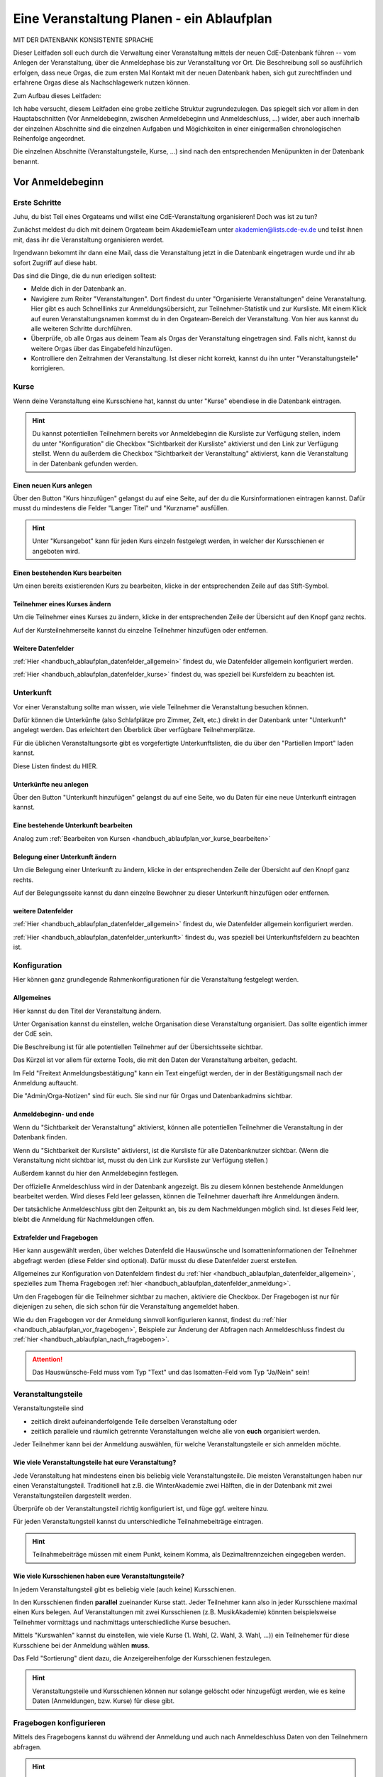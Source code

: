 .. _handbuch_ablaufplan:

Eine Veranstaltung Planen - ein Ablaufplan
==========================================

MIT DER DATENBANK KONSISTENTE SPRACHE
   
Dieser Leitfaden soll euch durch die Verwaltung einer Veranstaltung mittels der
neuen CdE-Datenbank führen -- vom Anlegen der Veranstaltung, über die Anmeldephase
bis zur Veranstalltung vor Ort. Die Beschreibung soll so ausführlich erfolgen,
dass neue Orgas, die zum ersten Mal Kontakt mit der neuen Datenbank haben, sich gut
zurechtfinden und erfahrene Orgas diese als Nachschlagewerk nutzen können.


Zum Aufbau dieses Leitfaden:

Ich habe versucht, diesem Leitfaden eine grobe zeitliche Struktur zugrundezulegen.
Das spiegelt sich vor allem in den Hauptabschnitten (Vor Anmeldebeginn, zwischen
Anmeldebeginn und Anmeldeschluss, …) wider, aber auch innerhalb der einzelnen
Abschnitte sind die einzelnen Aufgaben und Mögichkeiten in einer einigermaßen
chronologischen Reihenfolge angeordnet.

Die einzelnen Abschnitte (Veranstaltungsteile, Kurse, …) sind nach den
entsprechenden Menüpunkten in der Datenbank benannt.





.. _handbuch_ablaufplan_vor:

Vor Anmeldebeginn
-----------------

Erste Schritte
^^^^^^^^^^^^^^

Juhu, du bist Teil eines Orgateams und willst eine CdE-Veranstaltung
organisieren! Doch was ist zu tun?

Zunächst meldest du dich mit deinem Orgateam beim AkademieTeam unter
akademien@lists.cde-ev.de und teilst ihnen mit, dass ihr die Veranstaltung
organisieren werdet.

Irgendwann bekommt ihr dann eine Mail, dass die Veranstaltung jetzt in die Datenbank
eingetragen wurde und ihr ab sofort Zugriff auf diese habt.

Das sind die Dinge, die du nun erledigen solltest:

- Melde dich in der Datenbank an.
- Navigiere zum Reiter "Veranstaltungen". Dort findest du unter "Organisierte Veranstaltungen" deine Veranstaltung. Hier gibt es auch Schnelllinks zur Anmeldungsübersicht, zur Teilnehmer-Statistik und zur Kursliste. Mit einem Klick auf euren Veranstaltungsnamen kommst du in den Orgateam-Bereich der Veranstaltung. Von hier aus kannst du alle weiteren Schritte durchführen.
- Überprüfe, ob alle Orgas aus deinem Team als Orgas der Veranstaltung eingetragen sind. Falls nicht, kannst du weitere Orgas über das Eingabefeld hinzufügen.
- Kontrolliere den Zeitrahmen der Veranstaltung. Ist dieser nicht korrekt, kannst du ihn unter "Veranstaltungsteile" korrigieren.


.. _handbuch_ablaufplan_vor_kurse:

Kurse
^^^^^

Wenn deine Veranstaltung eine Kursschiene hat, kannst du unter "Kurse" ebendiese
in die Datenbank eintragen.

.. hint:: Du kannst potentiellen Teilnehmern bereits vor Anmeldebeginn die Kursliste zur Verfügung stellen, indem du unter "Konfiguration" die Checkbox "Sichtbarkeit der Kursliste" aktivierst und den Link zur Verfügung stellst. Wenn du außerdem die Checkbox "Sichtbarkeit der Veranstaltung" aktivierst, kann die Veranstaltung in der Datenbank gefunden werden.

.. _handbuch_ablaufplan_vor_kurse_anlegen:

Einen neuen Kurs anlegen
''''''''''''''''''''''''

Über den Button "Kurs hinzufügen" gelangst du auf eine Seite, auf der du die
Kursinformationen eintragen kannst. Dafür musst du mindestens die Felder "Langer Titel"
und "Kurzname" ausfüllen.

.. hint:: Unter "Kursangebot" kann für jeden Kurs einzeln festgelegt werden, in welcher der Kursschienen er angeboten wird.

.. _handbuch_ablaufplan_vor_kurse_bearbeiten:

Einen bestehenden Kurs bearbeiten
'''''''''''''''''''''''''''''''''

Um einen bereits existierenden Kurs zu bearbeiten, klicke in der entsprechenden
Zeile auf das Stift-Symbol.

.. _handbuch_ablaufplan_vor_kurse_teilnehmer:

Teilnehmer eines Kurses ändern
''''''''''''''''''''''''''''''

Um die Teilnehmer eines Kurses zu ändern, klicke in der entsprechenden Zeile der
Übersicht auf den Knopf ganz rechts.

Auf der Kursteilnehmerseite kannst du einzelne Teilnehmer hinzufügen oder entfernen.

.. _handbuch_ablaufplan_vor_kurse_datenfelder:

Weitere Datenfelder
'''''''''''''''''''

:ref:`Hier <handbuch_ablaufplan_datenfelder_allgemein>` findest du, wie Datenfelder
allgemein konfiguriert werden.

:ref:`Hier <handbuch_ablaufplan_datenfelder_kurse>` findest du, was speziell bei
Kursfeldern zu beachten ist.


.. _handbuch_ablaufplan_vor_unterkunft:

Unterkunft
^^^^^^^^^^

Vor einer Veranstaltung sollte man wissen, wie viele Teilnehmer die Veranstaltung
besuchen können.

Dafür können die Unterkünfte (also Schlafplätze pro Zimmer, Zelt, etc.) direkt
in der Datenbank unter "Unterkunft" angelegt werden. Das erleichtert den Überblick
über verfügbare Teilnehmerplätze.

Für die üblichen Veranstaltungsorte gibt es vorgefertigte Unterkunftslisten, die
du über den "Partiellen Import" laden kannst.

Diese Listen findest du HIER.

.. _handbuch_ablaufplan_vor_unterkunft_anlegen:

Unterkünfte neu anlegen
'''''''''''''''''''''''

Über den Button "Unterkunft hinzufügen" gelangst du auf eine Seite, wo du Daten
für eine neue Unterkunft eintragen kannst.

.. _handbuch_ablaufplan_vor_unterkunft_bearbeiten:

Eine bestehende Unterkunft bearbeiten
'''''''''''''''''''''''''''''''''''''

Analog zum :ref:`Bearbeiten von Kursen <handbuch_ablaufplan_vor_kurse_bearbeiten>`

.. _handbuch_ablaufplan_vor_unterkunft_belegung:

Belegung einer Unterkunft ändern
''''''''''''''''''''''''''''''''

Um die Belegung einer Unterkunft zu ändern, klicke in der entsprechenden Zeile
der Übersicht auf den Knopf ganz rechts.

Auf der Belegungsseite kannst du dann einzelne Bewohner zu dieser Unterkunft
hinzufügen oder entfernen.

.. _handbuch_ablaufplan_vor_unterkunft_datenfelder:

weitere Datenfelder
'''''''''''''''''''

:ref:`Hier <handbuch_ablaufplan_datenfelder_allgemein>` findest du, wie Datenfelder
allgemein konfiguriert werden.

:ref:`Hier <handbuch_ablaufplan_datenfelder_unterkunft>` findest du, was speziell
bei Unterkunftsfeldern zu beachten ist.

.. _handbuch_ablaufplan_vor_konfiguration:


Konfiguration
^^^^^^^^^^^^^

Hier können ganz grundlegende Rahmenkonfigurationen für die Veranstaltung festgelegt werden.

.. _handbuch_ablaufplan_vor_konfiguration_selbsterklärendes:

Allgemeines
'''''''''''

Hier kannst du den Titel der Veranstaltung ändern.

Unter Organisation kannst du einstellen, welche Organisation diese Veranstaltung
organisiert. Das sollte eigentlich immer der CdE sein.

Die Beschreibung ist für alle potentiellen Teilnehmer auf der Übersichtsseite sichtbar.

Das Kürzel ist vor allem für externe Tools, die mit den Daten der Veranstaltung arbeiten, gedacht.

Im Feld "Freitext Anmeldungsbestätigung" kann ein Text eingefügt werden, der in
der Bestätigungsmail nach der Anmeldung auftaucht.

Die "Admin/Orga-Notizen" sind für euch. Sie sind nur für Orgas und Datenbankadmins sichtbar.

.. _handbuch_ablaufplan_vor_konfigurationen_beginn:

Anmeldebeginn- und ende
'''''''''''''''''''''''

Wenn du "Sichtbarkeit der Veranstaltung" aktivierst, können alle potentiellen
Teilnehmer die Veranstaltung in der Datenbank finden.

Wenn du "Sichtbarkeit der Kursliste" aktivierst, ist die Kursliste für alle
Datenbanknutzer sichtbar. (Wenn die Veranstaltung nicht sichtbar ist, musst du
den Link zur Kursliste zur Verfügung stellen.)

Außerdem kannst du hier den Anmeldebeginn festlegen.

Der offizielle Anmeldeschluss wird in der Datenbank angezeigt. Bis zu diesem
können bestehende Anmeldungen bearbeitet werden. Wird dieses Feld leer gelassen,
können die Teilnehmer dauerhaft ihre Anmeldungen ändern.

Der tatsächliche Anmeldeschluss gibt den Zeitpunkt an, bis zu dem Nachmeldungen
möglich sind. Ist dieses Feld leer, bleibt die Anmeldung für Nachmeldungen offen.

.. _handbuch_ablaufplan_vor_konfiguration_extrafelder:

Extrafelder und Fragebogen
''''''''''''''''''''''''''

Hier kann ausgewählt werden, über welches Datenfeld die Hauswünsche und
Isomatteninformationen der Teilnehmer abgefragt werden (diese Felder sind optional).
Dafür musst du diese Datenfelder zuerst erstellen.

Allgemeines zur Konfiguration von Datenfeldern findest du
:ref:`hier <handbuch_ablaufplan_datenfelder_allgemein>`, spezielles zum Thema
Fragebogen :ref:`hier <handbuch_ablaufplan_datenfelder_anmeldung>`.

Um den Fragebogen für die Teilnehmer sichtbar zu machen, aktiviere die Checkbox.
Der Fragebogen ist nur für diejenigen zu sehen, die sich schon für die Veranstaltung
angemeldet haben.

Wie du den Fragebogen vor der Anmeldung sinnvoll konfigurieren kannst, findest du
:ref:`hier <handbuch_ablaufplan_vor_fragebogen>`, Beispiele zur Änderung der
Abfragen nach Anmeldeschluss findest du :ref:`hier <handbuch_ablaufplan_nach_fragebogen>`.

.. attention:: Das Hauswünsche-Feld muss vom Typ "Text" und das Isomatten-Feld vom Typ "Ja/Nein" sein!



.. _handbuch_ablaufplan_vor_veranstaltungsteile:

Veranstaltungsteile
^^^^^^^^^^^^^^^^^^^

Veranstaltungsteile sind

- zeitlich direkt aufeinanderfolgende Teile derselben Veranstaltung oder
- zeitlich parallele und räumlich getrennte Veranstaltungen welche alle von **euch** organisiert werden.

Jeder Teilnehmer kann bei der Anmeldung auswählen, für welche Veranstaltungsteile
er sich anmelden möchte.

.. _handbuch_ablaufplan_vor_veranstaltungsteile_veranstaltungsteile:

Wie viele Veranstaltungsteile hat eure Veranstaltung?
'''''''''''''''''''''''''''''''''''''''''''''''''''''

Jede Veranstaltung hat mindestens einen bis beliebig viele Veranstaltungsteile.
Die meisten Veranstaltungen haben nur einen Veranstaltungsteil. Traditionell hat
z.B. die WinterAkademie zwei Hälften, die in der Datenbank mit zwei Veranstaltungsteilen
dargestellt werden.

Überprüfe ob der Veranstaltungsteil richtig konfiguriert ist, und füge ggf.
weitere hinzu.

Für jeden Veranstaltungsteil kannst du unterschiedliche Teilnahmebeiträge eintragen.

.. hint:: Teilnahmebeiträge müssen mit einem Punkt, keinem Komma, als Dezimaltrennzeichen eingegeben werden.

.. _handbuch_ablaufplan_vor_veranstaltungsteile_kursschienen:

Wie viele Kursschienen haben eure Veranstaltungsteile?
''''''''''''''''''''''''''''''''''''''''''''''''''''''

In jedem Veranstaltungsteil gibt es beliebig viele (auch keine) Kursschienen.

In den Kursschienen finden **parallel** zueinander Kurse statt. Jeder Teilnehmer
kann also in jeder Kursschiene maximal einen Kurs belegen.
Auf Veranstaltungen mit zwei Kursschienen (z.B. MusikAkademie) könnten beispielsweise
Teilnehmer vormittags und nachmittags unterschiedliche Kurse besuchen.

Mittels "Kurswahlen" kannst du einstellen, wie viele Kurse (1. Wahl, (2. Wahl,
3. Wahl, ...)) ein Teilnehemer für diese Kursschiene bei der Anmeldung wählen **muss**.

Das Feld "Sortierung" dient dazu, die Anzeigereihenfolge der Kursschienen festzulegen.

.. hint:: Veranstaltungsteile und Kursschienen können nur solange gelöscht oder hinzugefügt werden, wie es keine Daten (Anmeldungen, bzw. Kurse) für diese gibt.


.. _handbuch_ablaufplan_vor_fragebogen:

Fragebogen konfigurieren
^^^^^^^^^^^^^^^^^^^^^^^^

Mittels des Fragebogens kannst du während der Anmeldung und auch nach Anmeldeschluss
Daten von den Teilnehmern abfragen.

.. hint:: Diese Abfragen gab es früher unter dem Namen "zusätzliche Daten".

.. _handbuch_ablaufplan_vor_fragebogen_konfigurieren:

Konfigurationssyntax
''''''''''''''''''''

Es gibt zwei grundlegende Arten, einen Fragebogenteil zu konfiguriern:

1. Bei "Abfrage" ist "-- nur Text --" ausgewählt.
2. Bei "Abfrage" ist ein :ref:`Datenfeld <handbuch_ablaufplan_datenfelder>` ausgewählt.

Im ersten Fall kannst du mit "Titel" eine Überschrift festlegen und/oder mit "Text"
einen Infotext.

Im zweiten Fall wird eine Abfrage zum Datenfeld erstellt, also z.B. eine Checkbox
oder ein Textfeld.
Der "Titel" gibt hierbei die Bezeichnung für diese Abfrage an, mit "Text" kannst
du eine Infobox unterhalb der Abfrage erzeugen.

.. hint:: Mit der Box "Schreibgeschützt" kannst du verhindern, dass die Teilnehmer diese Angabe noch ändern können, z.B. wenn die Bestellfrist für Akademiebekleidung abgelaufen ist.

Anordnung ändern
''''''''''''''''

Klickst du diesen Button oben links auf der Seite, erscheint eine grafische Oberfläche
des konfigurierten Fragebogens.

Hier kannst du die Felder per Drag N Drop verschieben und in die gewünschte Reihenfolge
bringen. Mit einem einfachen Klick auf ein Feld werden die Feldgrenzen angezeigt.

.. hint:: Mit diesem Button kannst du dir eine Vorschau eures Fragebogens anzeigen lassen, ohne diesen dafür unter :ref:`Konfigurationen <handbuch_ablaufplan_vor_konfiguration_extrafelder>` sichtbar zu machen.

.. _handbuch_ablaufplan_vor_fragebogen_während:

Konfigurationsbeispiel während der Anmeldung
''''''''''''''''''''''''''''''''''''''''''''

Einige Beispiele für Abfragen, die während der Anmeldung sinnvoll sein können:

- Bereitschaft auf Isomatten zu schlafen
- Kursspezifisches, was für die Kurseinteilung entscheidend ist (etwa Tanzpartner oder Schrittart bei Tanzkursen, Stimmlage, für Chor, etc.)

.. hint:: Damit die Information, wer bereit ist auf Isomatten zu schlafen, im weiteren Verlauf der Zimmereinteilung eingebunden werden kann, muss das zugehörige Abfragefeld unter :ref:`Konfigurationen <handbuch_ablaufplan_vor_konfiguration_extrafelder>` angeben werden.


.. _handbuch_ablaufplan_vor_open:

Anmeldung eröffnen
^^^^^^^^^^^^^^^^^^
   
Vor Beginn der Anmeldung sollten noch ein paar letzte Punkte geprüft werden:
   
- Minderjährige können sich **nur dann** für eure Veranstaltung anmelden, wenn ein Minderjährigenformular in der DB hochgeladen ist!
- Ist für **jeden** Veranstaltungsteil der richtige Teilnehmerbeitrag eingetragen? Teilnehmerbeiträge kannst du unter :ref:`Veranstaltungsteile <handbuch_ablaufplan_vor_veranstaltungsteile_veranstaltungsteile>` konfigurieren.
- Die Veranstaltung muss **sichtbar** sein. Dafür muss die Box des gleichnamigen Feldes unter :ref:`Konfiguration <handbuch_ablaufplan_vor_konfiguration>` aktiviert sein.

Die Anmeldung eröffnet automatisch zu dem Zeitpunkt, der dafür festgelegt wurde,
siehe :ref:`Anmeldebeginn und -ende <handbuch_ablaufplan_vor_konfigurationen_beginn>`.



.. _handbuch_ablaufplan_während:

Zwischen Anmeldeeröffnung und Anmeldeschluss
--------------------------------------------

Hier ist Datenbanktechnisch nicht viel zu tun. Falls noch nicht geschehen, können
die :ref:`Unterkünfte <handbuch_ablaufplan_vor_unterkunft>` eurer Veranstaltung
angelegt und die eingehenden Überweisungen eintragen werden.


.. _handbuch_ablaufplan_während_überweisungen:

Überweisungen eintragen
^^^^^^^^^^^^^^^^^^^^^^^

Während der Anmeldephase bekommt ihr vom Finanzvorstand eine Tabelle mit den Menschen,
die den Teilnahmebeitrag (so dieser über das CdE-Konto abgewickelt wird) überwiesen
haben. Diese kann über das Tool "Überweisungen eintragen" in der Datenbank hinterlegt
werden - das ist wichtig, damit später bei der Platzvergabe klar ist, wer (und auch
wann) den Teilnahmebeitrag bezahlt hat.

Im Idealfall bekommt ihr eine .csv Tabelle vom Finanzvorstand, die die Spalten

Datum;Betrag;CdEDB-ID;Nachname;Vorname

in genau dieser Reihenfolge enthält. Dann kann diese einfach per Copy+Paste in das
Formular übertragen werden. Sollte dies nicht der Fall sein, muss das Format obigem
angepasst werden.

Im Gegensatz zur alten Datenbank wird nun auch das automatische Einlesen von Externen
unterstüzt, da diese für die Veranstaltung eine DB-ID erhalten und damit eindeutig
vom System identifiziert werden können.



.. _handbuch_ablaufplan_nach:

Zwischen Anmeldeschluss und Veranstaltungsbeginn
------------------------------------------------

TODO:

- ANMELDUNGEN - SUCHMASKE ERKLÄREN (VIELLEICHT ALS EIGENEN PUNKT AUSLAGERN?)
- TEILNAHMEBESTÄTIGUNG
- KURSEINTEILUNG
- UNTERKUNFTSEINTEILUNG
- DOWNLOAD TOOLS


.. _handbuch_ablaufplan_nach_fragebogen:

Fragebogen konfigurieren
^^^^^^^^^^^^^^^^^^^^^^^^

Nach Anmeldeschluss ist es oftmals sinnig, den Fragebogen zu überarbeiten.
Sinnvoll ist es etwa, Abfragen, die während der Anmeldung gestellt wurden und jetzt
nicht mehr verändert werden sollen, auf schreibgeschützt zu stellen (indem bei
dem jeweiligen Feld die Checkbox "Schreibgeschützt" getickt wird) und dafür andere
Abfragen zu tätigen, etwa sobald die Teilnehmer feststehen. Beispielhafte Abfragen
dazu gibt es unten.

.. _handbuch_ablaufplan_nach_fragebogen_während:

Konfigurationsbeispiel zwischen Anmeldeschluss und Veranstaltungsbeginn
'''''''''''''''''''''''''''''''''''''''''''''''''''''''''''''''''''''''

Einige Beispiele für Abfragen, die zwischen Anmeldeschluss und Veranstaltungsbeginn
sinnvoll sein können:

- Akademiekleidung (nachdem die Teilnehmerbriefe verschickt wurden)
- Zimmerwünsche (nachdem die Teilnehmerbriefe verschickt wurden)
- An/Abreisevehikel und -zeit
- Wunsch nach Vielschläferzimmer



.. _handbuch_ablaufplan_auf:

Auf der Veranstaltung
---------------------

TODO:

- CHECK-IN



.. _handbuch_ablaufplan_datenfelder:

Datenfelder konfigurieren
-------------------------

Da Datenfelder ein sehr mächtiges Hilfsmittel sind, die vor, während und nach der
Anmeldephase unterschiedlich genutzt werden können und eine Änderung im Verlauf
der verschiedenen Organisationsphasen nicht nur möglich, sondern sogar oft gewollt
ist, werden diese hier ausgelagert zentral erklärt. In den jeweiligen Punkten im
Leitfaden wird immer, wenn Datenfelder konfiguriert werden, auf den entsprechenden
Teil hier verwiesen.


.. _handbuch_ablaufplan_datenfelder_allgemein:

Allgemeines
^^^^^^^^^^^

Zur allgemeinen Syntax von Datenfeldern:

- Namen von Datenfeldern dürfen nur Buchstaben, Ziffern und Unterstriche (keine Leerzeichen!) enthalten
- Der Datentyp beschreibt den Rückgabewert, den ein Datenfeld erhalten kann.

.. attention:: Den Datentyp nachträglich zu ändern ist sehr gefährlich! Dabei können bereits von Teilnehmern eingegebene Daten unwiederuflich verloren gehen!

Es gibt zwei wesentlich unterschiedliche Konfigurationsarten:

- Das Optionenfeld ist **leer**. Diese Option wird einzeln für jeden Datentypen unten geschildert.
- Das Optionenfeld ist **nicht leer**.

Ist das Optionenfeld nicht leer, hat die Eingabe folgenden Syntax:

- Wert1;Beschreibungstext 1
- Wert2;Beschreibungstext 2
- …

Dieser Fall ist für alle Datentypen beim späteren Ausfüllen gleich: Es wird eine
Liste aller wählbaren Möglichkeiten ("Beschreibungstext 1", "Beschreibungstext 2", ...)
angezeigt, aus welcher genau eine ausgewählt werden **muss** - die Default Auswahl
ist "Beschreibungstext 1".

.. hint:: Gibt es vorgegebene Möglichkeiten, aus denen gewählt werden kann, **muss** eine Auswahl getroffen werde. Erfolgt eine freie Eingabe, **kann** etwas eingegeben werden.

Das, was später in der Datenbank gespeichert wird, ist jedoch **nicht** der Beschreibungstext,
sondern der zugehörige Wert - dieser muss dementsprechen im richtigen Format (siehe zu
jedem Datentyp unten) angegeben werden!

.. hint:: Bei der Auswahl wird **nur** der Beschreibungstext angezeigt, der Wert ist **nicht** sichtbar.

Im folgenden folgt für jeden Datentyp das Verhalten bei einem leeren Optionenfeld.

.. _handbuch_ablaufplan_datenfelder_allgemein_text:

Text
''''

- Ein Textfeld akzeptiert Buchstaben, Zahlen und Sonderzeichen als Eingabe.
- Wird das Optionenfeld freigelassen, erscheint beim Ausfüllen ein Freitextfeld, welches ausgefüllt werden kann.

.. _handbuch_ablaufplan_datenfelder_allgemein_janein:

Ja/Nein
'''''''

- Ein Ja/Nein Feld akzeptiert Buchstaben, Zahlen und Sonderzeichen als Eingabe.
- Wird das Optionenfeld freigelassen, erscheint beim Ausfüllen eine Checkbox, die getickt oder nicht getickt werden kann.

.. _handbuch_ablaufplan_datenfelder_allgemein_zahl:

Zahl
''''

- Ein Zahlenfeld akzeptiert als Werte nur ganze Zahlen, die Beschreibung darf auch Buchstaben und Sonderzeichen enthalten.
- Wird das Optionenfeld freigelassen, erscheint beim Ausfüllen ein Feld, in welches eine ganze zahl eingegeben werden kann.

.. _handbuch_ablaufplan_datenfelder_allgemein_kommazahl:

Kommazahl
'''''''''

- Ein Kommazahlenfeld akzeptiert als Werte Kommazahlen mit maximal 17 signifikaten Stellen, die Beschreibung darf auch Buchstaben und Sonderzeichen enthalten.
- Wird das Optionenfeld freigelassen, erscheint beim Ausfüllen ein Feld, in wleches eine Kommazahl eingegeben werden kann.

.. attention:: Kommas werden als Dezimaltrennzeichen nicht akzeptiert, es muss ein Punkt verwendet werden.

.. _handbuch_ablaufplan_datenfelder_allgemein_datum:

Datum
'''''

- Ein Datumsfeld akzeptiert als Werte Daten im Format YYYY-MM-DD (sowie vom Browser abhängie lokale Varianten, etwa TT.MM.JJJJ, die erste Variante funktioniert aber Browserunanbhängig), die Beschreibung darf Buchstaben, Zahlen und Sonderzeichen enthalten.
- Wird das Optionenfeld freigelassen, erscheint beim Ausfüllen ein Feld, in welches ein Datum in obigem Format eingegeben werden kann.

.. _handbuch_ablaufplan_datenfelder_allgemein_uhrzeit:

Datum mit Uhrzeit
'''''''''''''''''

- Ein Datum mit Uhrzeit Feld akzeptiert Werte im Format YYYY-MM-DD hh:ii:ss sowie etwaige Browserabhängie Varianen (siehe dazu unter :ref:`Datum <handbuch_ablaufplan_datenfelder_allgemein_datum>`), die Beschreibung darf Buchstaben, Zahlen und Sonderzeichen enthalten.
- Wird das Optionenfeld freigelassen, erscheint beim Ausfüllen ein Feld, in welches ein Datum mit Uhrzeit in obigem Format eingegeben werden kann.

.. _handbuch_ablaufplan_datenfelder_anmeldung:
 
Anmeldungsfelder
^^^^^^^^^^^^^^^^

Die Anmeldungsfelder sind für die Konfiguration des Fragebogens relevant. Mit
diesem können während und nach der Anmeldephase fast beliebige Abfragen getätigt
werden, etwa wer bereit ist auf einer Isomatte zu schlafen, wer mit wem auf ein
Zimmer möchte oder ob jemand zusätzlich Schokolade mit zur Aka bringen kann.

Die Konfigurationssyntax des Fragebogens findest du
:ref:`hier <handbuch_ablaufplan_vor_fragebogen>`, beispielhafte Abfragen während der
Anmeldephase :ref:`hier <handbuch_ablaufplan_vor_fragebogen_während>` und Beispiele
für Abfragen nach Anmeldeschluss :ref:`hier <handbuch_ablaufplan_nach_fragebogen>`.

.. _handbuch_ablaufplan_datenfelder_kurse:

Kursfelder
^^^^^^^^^^

TODO: HINZUFÜGEN

.. _handbuch_ablaufplan_datenfelder_unterkunft:

Unterkunftsfelder
^^^^^^^^^^^^^^^^^

Unter diesem Reiter könnt ihr Datenfelder erstellen, die in eure Unterkünfte eingebunden
werden. Diese sind für euch Orgas hilfreich, etwa um ein Zimmer als "Geschlechtergetrennt"
oder "Vielschläferzimmer" zu markieren. Diese Abfragen werden auch als Parameter in die
Suchmaske unter "Anmeldungen" eingebunden.

